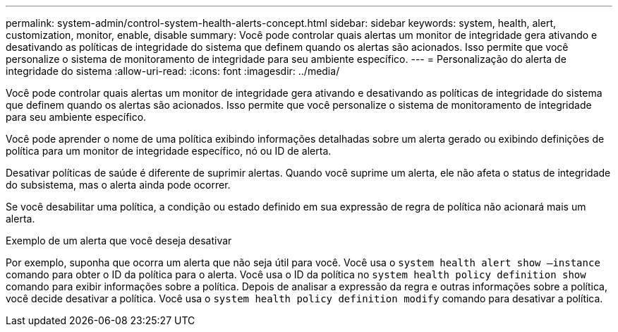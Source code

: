 ---
permalink: system-admin/control-system-health-alerts-concept.html 
sidebar: sidebar 
keywords: system, health, alert, customization, monitor, enable, disable 
summary: Você pode controlar quais alertas um monitor de integridade gera ativando e desativando as políticas de integridade do sistema que definem quando os alertas são acionados. Isso permite que você personalize o sistema de monitoramento de integridade para seu ambiente específico. 
---
= Personalização do alerta de integridade do sistema
:allow-uri-read: 
:icons: font
:imagesdir: ../media/


[role="lead"]
Você pode controlar quais alertas um monitor de integridade gera ativando e desativando as políticas de integridade do sistema que definem quando os alertas são acionados. Isso permite que você personalize o sistema de monitoramento de integridade para seu ambiente específico.

Você pode aprender o nome de uma política exibindo informações detalhadas sobre um alerta gerado ou exibindo definições de política para um monitor de integridade específico, nó ou ID de alerta.

Desativar políticas de saúde é diferente de suprimir alertas. Quando você suprime um alerta, ele não afeta o status de integridade do subsistema, mas o alerta ainda pode ocorrer.

Se você desabilitar uma política, a condição ou estado definido em sua expressão de regra de política não acionará mais um alerta.

.Exemplo de um alerta que você deseja desativar
Por exemplo, suponha que ocorra um alerta que não seja útil para você. Você usa o `system health alert show –instance` comando para obter o ID da política para o alerta. Você usa o ID da política no `system health policy definition show` comando para exibir informações sobre a política. Depois de analisar a expressão da regra e outras informações sobre a política, você decide desativar a política. Você usa o `system health policy definition modify` comando para desativar a política.
